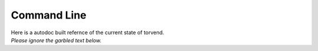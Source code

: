 ============
Command Line
============

| Here is a autodoc built refernce of the current state of torvend.
| *Please ignore the garbled text below.*


.. click:: torvend:cli
   :prog: torvend
   :show-nested:
